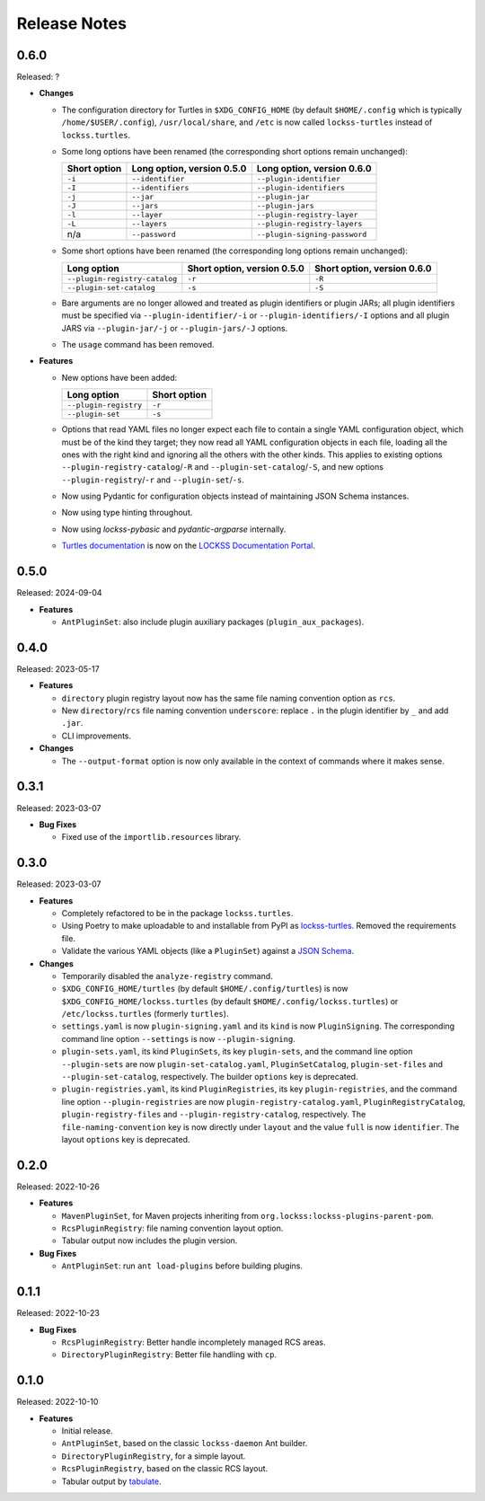 =============
Release Notes
=============

-----
0.6.0
-----

Released: ?

*  **Changes**

   *  The configuration directory for Turtles in ``$XDG_CONFIG_HOME`` (by default ``$HOME/.config`` which is typically ``/home/$USER/.config``), ``/usr/local/share``, and ``/etc`` is now called ``lockss-turtles`` instead of ``lockss.turtles``.

   *  Some long options have been renamed (the corresponding short options remain unchanged):

      .. list-table::
         :header-rows: 1

         *  *  Short option
            *  Long option, version 0.5.0
            *  Long option, version 0.6.0
         *  *  ``-i``
            *  ``--identifier``
            *  ``--plugin-identifier``
         *  *  ``-I``
            *  ``--identifiers``
            *  ``--plugin-identifiers``
         *  *  ``-j``
            *  ``--jar``
            *  ``--plugin-jar``
         *  *  ``-J``
            *  ``--jars``
            *  ``--plugin-jars``
         *  *  ``-l``
            *  ``--layer``
            *  ``--plugin-registry-layer``
         *  *  ``-L``
            *  ``--layers``
            *  ``--plugin-registry-layers``
         *  *  n/a
            *  ``--password``
            *  ``--plugin-signing-password``

   *  Some short options have been renamed (the corresponding long options remain unchanged):

      .. list-table::
         :header-rows: 1

         *  *  Long option
            *  Short option, version 0.5.0
            *  Short option, version 0.6.0
         *  *  ``--plugin-registry-catalog``
            *  ``-r``
            *  ``-R``
         *  *  ``--plugin-set-catalog``
            *  ``-s``
            *  ``-S``

   *  Bare arguments are no longer allowed and treated as plugin identifiers or plugin JARs; all plugin identifiers must be specified via ``--plugin-identifier/-i`` or ``--plugin-identifiers/-I`` options and all plugin JARS via ``--plugin-jar/-j`` or ``--plugin-jars/-J`` options.

   *  The ``usage`` command has been removed.

*  **Features**

   *  New options have been added:

      .. list-table::
         :header-rows: 1

         *  *  Long option
            *  Short option
         *  *  ``--plugin-registry``
            *  ``-r``
         *  *  ``--plugin-set``
            *  ``-s``

   *  Options that read YAML files no longer expect each file to contain a single YAML configuration object, which must be of the kind they target; they now read all YAML configuration objects in each file, loading all the ones with the right kind and ignoring all the others with the other kinds. This applies to existing options ``--plugin-registry-catalog``/``-R`` and ``--plugin-set-catalog``/``-S``, and new options ``--plugin-registry``/``-r`` and ``--plugin-set``/``-s``.

   *  Now using Pydantic for configuration objects instead of maintaining JSON Schema instances.

   *  Now using type hinting throughout.

   *  Now using *lockss-pybasic* and *pydantic-argparse* internally.

   *  `Turtles documentation <https://docs.lockss.org/en/latest/software/turtles>`_ is now on the `LOCKSS Documentation Portal <https://docs.lockss.org/>`_.

-----
0.5.0
-----

Released: 2024-09-04

*  **Features**

   *  ``AntPluginSet``: also include plugin auxiliary packages (``plugin_aux_packages``).

-----
0.4.0
-----

Released: 2023-05-17

*  **Features**

   *  ``directory`` plugin registry layout now has the same file naming convention option as ``rcs``.

   *  New ``directory``/``rcs`` file naming convention ``underscore``: replace ``.`` in the plugin identifier by ``_`` and add ``.jar``.

   *  CLI improvements.

*  **Changes**

   *  The ``--output-format`` option is now only available in the context of commands where it makes sense.

-----
0.3.1
-----

Released: 2023-03-07

*  **Bug Fixes**

   *  Fixed use of the ``importlib.resources`` library.

-----
0.3.0
-----

Released: 2023-03-07

*  **Features**

   *  Completely refactored to be in the package ``lockss.turtles``.

   *  Using Poetry to make uploadable to and installable from PyPI as `lockss-turtles <https://pypi.org/project/lockss-turtles>`_. Removed the requirements file.

   *  Validate the various YAML objects (like a ``PluginSet``) against a `JSON Schema <https://json-schema.org/>`_.

*  **Changes**

   *  Temporarily disabled the ``analyze-registry`` command.

   *  ``$XDG_CONFIG_HOME/turtles`` (by default ``$HOME/.config/turtles``) is now ``$XDG_CONFIG_HOME/lockss.turtles`` (by default ``$HOME/.config/lockss.turtles``) or ``/etc/lockss.turtles`` (formerly ``turtles``).

   *  ``settings.yaml`` is now ``plugin-signing.yaml`` and its ``kind`` is now ``PluginSigning``. The corresponding command line option ``--settings`` is now ``--plugin-signing``.

   *  ``plugin-sets.yaml``, its kind ``PluginSets``, its key ``plugin-sets``, and the command line option ``--plugin-sets`` are now ``plugin-set-catalog.yaml``, ``PluginSetCatalog``, ``plugin-set-files`` and ``--plugin-set-catalog``, respectively. The builder ``options`` key is deprecated.

   *  ``plugin-registries.yaml``, its kind ``PluginRegistries``, its key ``plugin-registries``, and the command line option ``--plugin-registries`` are now ``plugin-registry-catalog.yaml``, ``PluginRegistryCatalog``, ``plugin-registry-files`` and ``--plugin-registry-catalog``, respectively. The ``file-naming-convention`` key is now directly under ``layout`` and the value ``full`` is now ``identifier``. The layout ``options`` key is deprecated.

-----
0.2.0
-----

Released: 2022-10-26

*  **Features**

   *  ``MavenPluginSet``, for Maven projects inheriting from ``org.lockss:lockss-plugins-parent-pom``.

   *  ``RcsPluginRegistry``: file naming convention layout option.

   *  Tabular output now includes the plugin version.

*  **Bug Fixes**

   *  ``AntPluginSet``: run ``ant load-plugins`` before building plugins.

-----
0.1.1
-----

Released: 2022-10-23

*  **Bug Fixes**

   *  ``RcsPluginRegistry``: Better handle incompletely managed RCS areas.

   *  ``DirectoryPluginRegistry``: Better file handling with ``cp``.

-----
0.1.0
-----

Released: 2022-10-10

*  **Features**

   *  Initial release.

   *  ``AntPluginSet``, based on the classic ``lockss-daemon`` Ant builder.

   *  ``DirectoryPluginRegistry``, for a simple layout.

   *  ``RcsPluginRegistry``, based on the classic RCS layout.

   *  Tabular output by `tabulate <https://pypi.org/project/tabulate/>`_.
